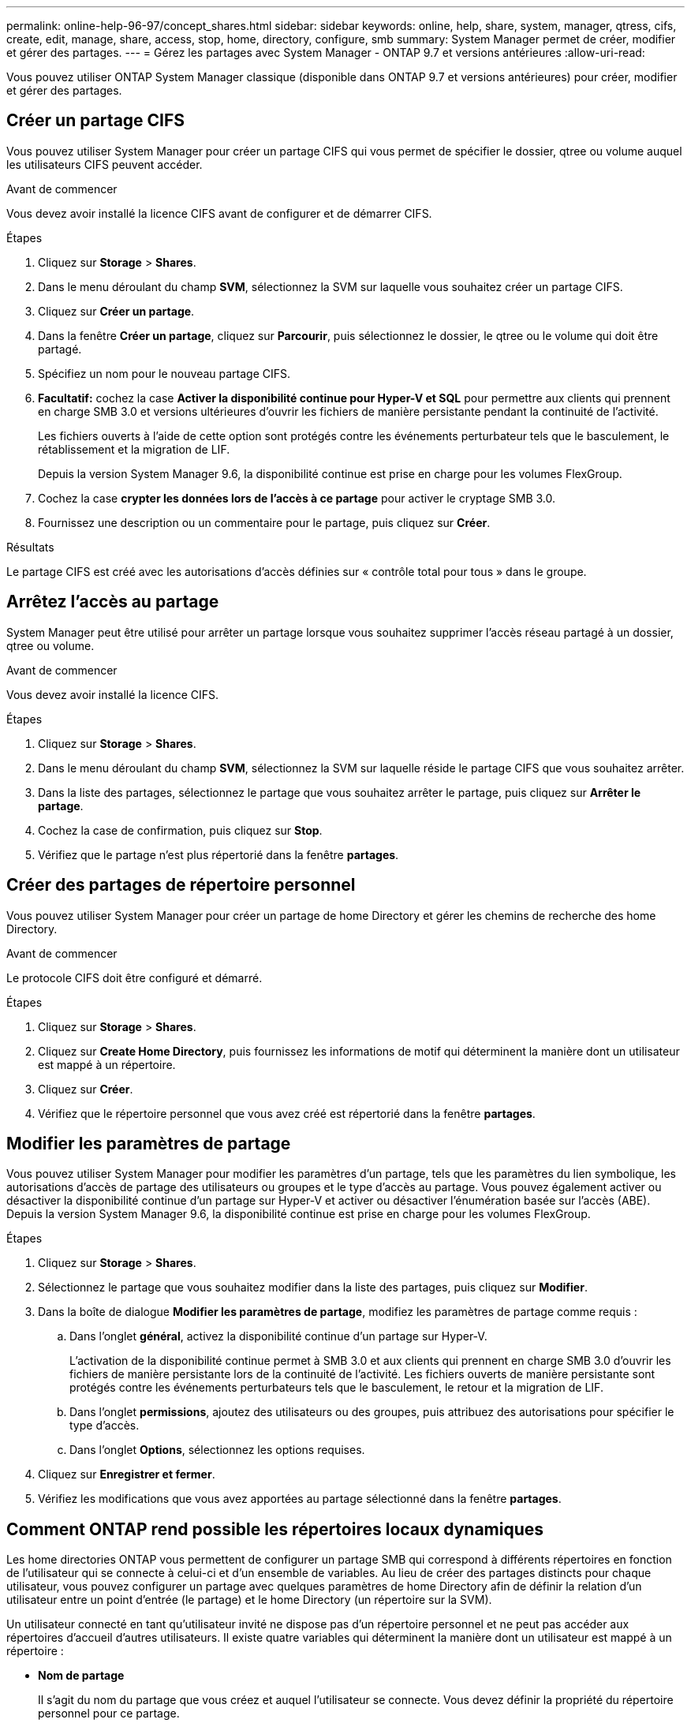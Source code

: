 ---
permalink: online-help-96-97/concept_shares.html 
sidebar: sidebar 
keywords: online, help, share, system, manager, qtress, cifs, create, edit, manage, share, access, stop, home, directory, configure, smb 
summary: System Manager permet de créer, modifier et gérer des partages. 
---
= Gérez les partages avec System Manager - ONTAP 9.7 et versions antérieures
:allow-uri-read: 


Vous pouvez utiliser ONTAP System Manager classique (disponible dans ONTAP 9.7 et versions antérieures) pour créer, modifier et gérer des partages.



== Créer un partage CIFS

Vous pouvez utiliser System Manager pour créer un partage CIFS qui vous permet de spécifier le dossier, qtree ou volume auquel les utilisateurs CIFS peuvent accéder.

.Avant de commencer
Vous devez avoir installé la licence CIFS avant de configurer et de démarrer CIFS.

.Étapes
. Cliquez sur *Storage* > *Shares*.
. Dans le menu déroulant du champ *SVM*, sélectionnez la SVM sur laquelle vous souhaitez créer un partage CIFS.
. Cliquez sur *Créer un partage*.
. Dans la fenêtre *Créer un partage*, cliquez sur *Parcourir*, puis sélectionnez le dossier, le qtree ou le volume qui doit être partagé.
. Spécifiez un nom pour le nouveau partage CIFS.
. *Facultatif:* cochez la case *Activer la disponibilité continue pour Hyper-V et SQL* pour permettre aux clients qui prennent en charge SMB 3.0 et versions ultérieures d'ouvrir les fichiers de manière persistante pendant la continuité de l'activité.
+
Les fichiers ouverts à l'aide de cette option sont protégés contre les événements perturbateur tels que le basculement, le rétablissement et la migration de LIF.

+
Depuis la version System Manager 9.6, la disponibilité continue est prise en charge pour les volumes FlexGroup.

. Cochez la case *crypter les données lors de l'accès à ce partage* pour activer le cryptage SMB 3.0.
. Fournissez une description ou un commentaire pour le partage, puis cliquez sur *Créer*.


.Résultats
Le partage CIFS est créé avec les autorisations d'accès définies sur « contrôle total pour tous » dans le groupe.



== Arrêtez l'accès au partage

System Manager peut être utilisé pour arrêter un partage lorsque vous souhaitez supprimer l'accès réseau partagé à un dossier, qtree ou volume.

.Avant de commencer
Vous devez avoir installé la licence CIFS.

.Étapes
. Cliquez sur *Storage* > *Shares*.
. Dans le menu déroulant du champ *SVM*, sélectionnez la SVM sur laquelle réside le partage CIFS que vous souhaitez arrêter.
. Dans la liste des partages, sélectionnez le partage que vous souhaitez arrêter le partage, puis cliquez sur *Arrêter le partage*.
. Cochez la case de confirmation, puis cliquez sur *Stop*.
. Vérifiez que le partage n'est plus répertorié dans la fenêtre *partages*.




== Créer des partages de répertoire personnel

Vous pouvez utiliser System Manager pour créer un partage de home Directory et gérer les chemins de recherche des home Directory.

.Avant de commencer
Le protocole CIFS doit être configuré et démarré.

.Étapes
. Cliquez sur *Storage* > *Shares*.
. Cliquez sur *Create Home Directory*, puis fournissez les informations de motif qui déterminent la manière dont un utilisateur est mappé à un répertoire.
. Cliquez sur *Créer*.
. Vérifiez que le répertoire personnel que vous avez créé est répertorié dans la fenêtre *partages*.




== Modifier les paramètres de partage

Vous pouvez utiliser System Manager pour modifier les paramètres d'un partage, tels que les paramètres du lien symbolique, les autorisations d'accès de partage des utilisateurs ou groupes et le type d'accès au partage. Vous pouvez également activer ou désactiver la disponibilité continue d'un partage sur Hyper-V et activer ou désactiver l'énumération basée sur l'accès (ABE). Depuis la version System Manager 9.6, la disponibilité continue est prise en charge pour les volumes FlexGroup.

.Étapes
. Cliquez sur *Storage* > *Shares*.
. Sélectionnez le partage que vous souhaitez modifier dans la liste des partages, puis cliquez sur *Modifier*.
. Dans la boîte de dialogue *Modifier les paramètres de partage*, modifiez les paramètres de partage comme requis :
+
.. Dans l'onglet *général*, activez la disponibilité continue d'un partage sur Hyper-V.
+
L'activation de la disponibilité continue permet à SMB 3.0 et aux clients qui prennent en charge SMB 3.0 d'ouvrir les fichiers de manière persistante lors de la continuité de l'activité. Les fichiers ouverts de manière persistante sont protégés contre les événements perturbateurs tels que le basculement, le retour et la migration de LIF.

.. Dans l'onglet *permissions*, ajoutez des utilisateurs ou des groupes, puis attribuez des autorisations pour spécifier le type d'accès.
.. Dans l'onglet *Options*, sélectionnez les options requises.


. Cliquez sur *Enregistrer et fermer*.
. Vérifiez les modifications que vous avez apportées au partage sélectionné dans la fenêtre *partages*.




== Comment ONTAP rend possible les répertoires locaux dynamiques

Les home directories ONTAP vous permettent de configurer un partage SMB qui correspond à différents répertoires en fonction de l'utilisateur qui se connecte à celui-ci et d'un ensemble de variables. Au lieu de créer des partages distincts pour chaque utilisateur, vous pouvez configurer un partage avec quelques paramètres de home Directory afin de définir la relation d'un utilisateur entre un point d'entrée (le partage) et le home Directory (un répertoire sur la SVM).

Un utilisateur connecté en tant qu'utilisateur invité ne dispose pas d'un répertoire personnel et ne peut pas accéder aux répertoires d'accueil d'autres utilisateurs. Il existe quatre variables qui déterminent la manière dont un utilisateur est mappé à un répertoire :

* *Nom de partage*
+
Il s'agit du nom du partage que vous créez et auquel l'utilisateur se connecte. Vous devez définir la propriété du répertoire personnel pour ce partage.

+
Le nom du partage peut utiliser les noms dynamiques suivants :

+
** `%w` (Nom d'utilisateur Windows de l'utilisateur)
** `%d` (Nom de domaine Windows de l'utilisateur)
** `%u` (Nom d'utilisateur UNIX mappé de l'utilisateur)


+
Pour que le nom du partage soit unique dans tous les répertoires d'accueil, le nom du partage doit contenir soit/`%w` ou le `%u` variable. Le nom du partage peut contenir les deux `%d` et le/`%w` variable (par exemple, `%d`/`%w`), ou le nom du partage peut contenir une partie statique et une partie variable (par exemple, home_/`%w`).

* *Chemin de partage*
+
Il s'agit du chemin relatif, défini par le partage, et donc associé à l'un des noms de partage, qui est ajouté à chaque chemin de recherche pour générer le chemin d'accès complet du home Directory de l'utilisateur, à partir de la racine de la SVM. Il peut être statique (par exemple, `home`), dynamique (par exemple, `%w`), ou une combinaison des deux (par exemple, `eng/%w`).

* *Chemins de recherche*
+
Il s'agit de l'ensemble des chemins absolus depuis la racine du SVM que vous spécifiez qui dirigent la recherche ONTAP pour les répertoires locaux. Vous pouvez spécifier un ou plusieurs chemins de recherche à l'aide du `vserver cifs home-directory search-path add` commande. Si vous spécifiez plusieurs chemins de recherche, ONTAP les essaie dans l'ordre spécifié jusqu'à ce qu'il trouve un chemin valide.

* *Répertoire*
+
Il s'agit du répertoire de base de l'utilisateur que vous créez pour l'utilisateur. Le nom du répertoire est généralement le nom de l'utilisateur. Vous devez créer le répertoire personnel dans l'un des répertoires définis par les chemins de recherche.



Prenons l'exemple de la configuration suivante :

* Utilisateur : John Smith
* Domaine utilisateur : acme
* Nom d'utilisateur: Jsmith
* Nom du SVM : vs1
* Nom de partage du répertoire de base n°1 : Home_ `%w` - chemin de partage : `%w`
* Nom de partage du répertoire racine #2 : `%w` - chemin de partage : `%d/%w`
* Chemin de recherche n°1 : `/vol0home/home`
* Chemin de recherche n°2 : `/vol1home/home`
* Chemin de recherche n°3 : `/vol2home/home`
* Home Directory : `/vol1home/home/jsmith`


Scénario 1 : l'utilisateur se connecte à `\\vs1\home_jsmith`. Ceci correspond au premier nom de partage du répertoire racine et génère le chemin relatif `jsmith`. ONTAP recherche désormais un répertoire nommé `jsmith` en vérifiant chaque chemin de recherche dans l'ordre suivant :

* `/vol0home/home/jsmith` n'existe pas ; passer au chemin de recherche n°2.
* `/vol1home/home/jsmith` existe ; par conséquent, le chemin de recherche #3 n'est pas coché ; l'utilisateur est maintenant connecté à son répertoire de base.


Scénario 2 : l'utilisateur se connecte à `\\vs1\jsmith`. Ceci correspond au deuxième nom de partage du répertoire de base et génère le chemin relatif `acme/jsmith`. ONTAP recherche désormais un répertoire nommé `acme/jsmith` en vérifiant chaque chemin de recherche dans l'ordre suivant :

* `/vol0home/home/acme/jsmith` n'existe pas ; passer au chemin de recherche n°2.
* `/vol1home/home/acme/jsmith` n'existe pas ; passer au chemin de recherche #3.
* `/vol2home/home/acme/jsmith` n'existe pas ; le répertoire personnel n'existe pas ; la connexion échoue donc.




== Fenêtre partages

Vous pouvez utiliser la fenêtre partages pour gérer vos partages et afficher des informations sur les partages.



=== Boutons de commande

* *Créer un partage*
+
Ouvre la boîte de dialogue Créer un partage qui permet de créer un partage.

* *Créer répertoire d'accueil*
+
Ouvre la boîte de dialogue Créer un partage de répertoire d'accueil, qui permet de créer un nouveau partage de répertoire d'accueil.

* *Modifier*
+
Ouvre la boîte de dialogue Modifier les paramètres, qui permet de modifier les propriétés d'un partage sélectionné.

* *Arrêter le partage*
+
Empêche le partage de l'objet sélectionné.

* * Actualiser*
+
Met à jour les informations dans la fenêtre.





=== Liste des partages

La liste partages affiche le nom et le chemin de chaque partage.

* *Nom de partage*
+
Affiche le nom du partage.

* *Chemin*
+
Affiche le chemin d'accès complet d'un dossier, qtree ou volume existant partagé. Les séparateurs de chemin peuvent être des barres obliques inverses ou des barres obliques inverses, bien que ONTAP affiche tous les séparateurs de chemin sous forme de barres obliques inverses.

* *Répertoire personnel*
+
Affiche le nom du partage du répertoire racine.

* *Commentaire*
+
Affiche des descriptions supplémentaires du partage, le cas échéant.

* *Partage disponible en continu*
+
Indique si le partage est activé pour la disponibilité continue. Depuis la version System Manager 9.6, la disponibilité continue est prise en charge pour les volumes FlexGroup.





=== Zone de détails

La zone située sous la liste partages affiche les propriétés de partage et les droits d'accès pour chaque partage.

* * Propriétés*
+
** Nom
+
Affiche le nom du partage.

** État des oplocks
+
Indique si le partage utilise des verrous opportunistes (oplocks).

** Browsable
+
Indique si le partage peut être consulté par les clients Windows.

** Affiche un instantané
+
Indique si les copies Snapshot peuvent être affichées par les clients.

** Partage disponible en continu
+
Indique si le partage est activé ou désactivé pour la disponibilité continue. Depuis la version System Manager 9.6, la disponibilité continue est prise en charge pour les volumes FlexGroup.

** Énumération basée sur l'accès
+
Indique si l'énumération basée sur l'accès (ABE) est activée ou désactivée sur le partage.

** BranchCache
+
Indique si BranchCache est activé ou désactivé sur le partage.

** Chiffrement SMB
+
Spécifie si le chiffrement des données avec SMB 3.0 est activé au niveau du SVM (Storage Virtual machine) ou au niveau du partage. Si le chiffrement SMB est activé au niveau du SVM, le chiffrement SMB s'applique à tous les partages et la valeur est indiquée comme activé (au niveau du SVM).

** Versions précédentes
+
Indique si les versions précédentes peuvent être affichées et restaurées à partir du client.



* *Partage de contrôle d'accès*
+
Affiche les droits d'accès des utilisateurs du domaine, des groupes de domaines, des utilisateurs locaux et des groupes locaux pour le partage.



*Informations connexes*

xref:task_setting_up_cifs.adoc[Configuration de CIFS]
